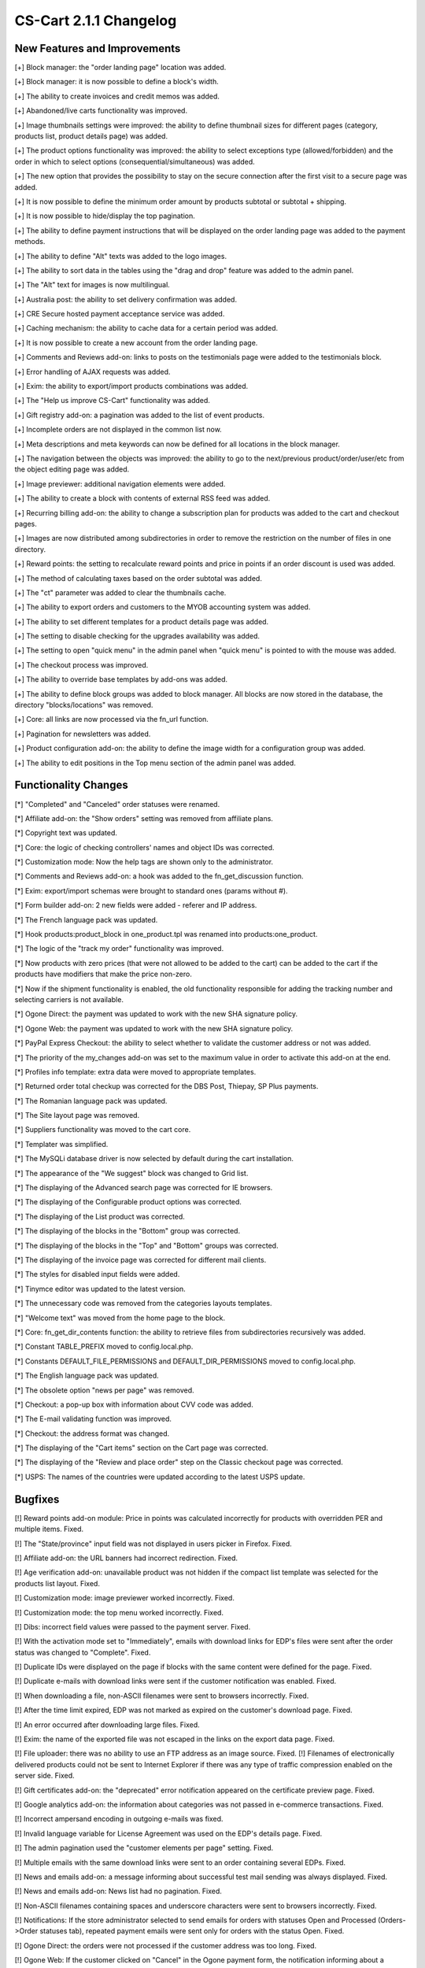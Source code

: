***********************
CS-Cart 2.1.1 Changelog
***********************

=============================
New Features and Improvements
=============================

[+] Block manager: the "order landing page" location was added.

[+] Block manager: it is now possible to define a block's width.

[+] The ability to create invoices and credit memos was added.

[+] Abandoned/live carts functionality was improved.

[+] Image thumbnails settings were improved: the ability to define thumbnail sizes for different pages (category, products list, product details page) was added.

[+] The product options functionality was improved: the ability to select exceptions type (allowed/forbidden) and the order in which to select options (consequential/simultaneous) was added.

[+] The new option that provides the possibility to stay on the secure connection after the first visit to a secure page was added.

[+] It is now possible to define the minimum order amount by products subtotal or subtotal + shipping.

[+] It is now possible to hide/display the top pagination.

[+] The ability to define payment instructions that will be displayed on the order landing page was added to the payment methods.

[+] The ability to define "Alt" texts was added to the logo images.

[+] The ability to sort data in the tables using the "drag and drop" feature was added to the admin panel.

[+] The "Alt" text for images is now multilingual.

[+] Australia post: the ability to set delivery confirmation was added.

[+] CRE Secure hosted payment acceptance service was added.

[+] Caching mechanism: the ability to cache data for a certain period was added.

[+] It is now possible to create a new account from the order landing page.

[+] Comments and Reviews add-on: links to posts on the testimonials page were added to the testimonials block.

[+] Error handling of AJAX requests was added.

[+] Exim: the ability to export/import products combinations was added.

[+] The "Help us improve CS-Cart" functionality was added.

[+] Gift registry add-on: a pagination was added to the list of event products.

[+] Incomplete orders are not displayed in the common list now.

[+] Meta descriptions and meta keywords can now be defined for all locations in the block manager.

[+] The navigation between the objects was improved: the ability to go to the next/previous product/order/user/etc from the object editing page was added.

[+] Image previewer: additional navigation elements were added.

[+] The ability to create a block with contents of external RSS feed was added.

[+] Recurring billing add-on: the ability to change a subscription plan for products was added to the cart and checkout pages.

[+] Images are now distributed among subdirectories in order to remove the restriction on the number of files in one directory.

[+] Reward points: the setting to recalculate reward points and price in points if an order discount is used was added.

[+] The method of calculating taxes based on the order subtotal was added.

[+] The "ct" parameter was added to clear the thumbnails cache.

[+] The ability to export orders and customers to the MYOB accounting system was added.

[+] The ability to set different templates for a product details page was added.

[+] The setting to disable checking for the upgrades availability was added.

[+] The setting to open "quick menu" in the admin panel when "quick menu" is pointed to with the mouse was added.

[+] The checkout process was improved.

[+] The ability to override base templates by add-ons was added.

[+] The ability to define block groups was added to block manager. All blocks are now stored in the database, the directory "blocks/locations" was removed.

[+] Core: all links are now processed via the fn_url function.

[+] Pagination for newsletters was added.

[+] Product configuration add-on: the ability to define the image width for a configuration group was added.

[+] The ability to edit positions in the Top menu section of the admin panel was added.

=====================
Functionality Changes
=====================

[*] "Completed" and "Canceled" order statuses were renamed.

[*] Affiliate add-on: the "Show orders" setting was removed from affiliate plans.

[*] Copyright text was updated.

[*] Core: the logic of checking controllers' names and object IDs was corrected.

[*] Customization mode: Now the help tags are shown only to the administrator.

[*] Comments and Reviews add-on: a hook was added to the fn_get_discussion function.

[*] Exim: export/import schemas were brought to standard ones (params without #).

[*] Form builder add-on: 2 new fields were added - referer and IP address.

[*] The French language pack was updated.

[*] Hook products:product_block in one_product.tpl was renamed into products:one_product.

[*] The logic of the "track my order" functionality was improved.

[*] Now products with zero prices (that were not allowed to be added to the cart) can be added to the cart if the products have modifiers that make the price non-zero.

[*] Now if the shipment functionality is enabled, the old functionality responsible for adding the tracking number and selecting carriers is not available.

[*] Ogone Direct: the payment was updated to work with the new SHA signature policy.

[*] Ogone Web: the payment was updated to work with the new SHA signature policy.

[*] PayPal Express Checkout: the ability to select whether to validate the customer address or not was added.

[*] The priority of the my_changes add-on was set to the maximum value in order to activate this add-on at the end.

[*] Profiles info template: extra data were moved to appropriate templates.

[*] Returned order total checkup was corrected for the DBS Post, Thiepay, SP Plus payments.

[*] The Romanian language pack was updated.

[*] The Site layout page was removed.

[*] Suppliers functionality was moved to the cart core.

[*] Templater was simplified.

[*] The MySQLi database driver is now selected by default during the cart installation.

[*] The appearance of the "We suggest" block was changed to Grid list.

[*] The displaying of the Advanced search page was corrected for IE browsers.

[*] The displaying of the Configurable product options was corrected.

[*] The displaying of the List product was corrected.

[*] The displaying of the blocks in the "Bottom" group was corrected.

[*] The displaying of the blocks in the "Top" and "Bottom" groups was corrected.

[*] The displaying of the invoice page was corrected for different mail clients.

[*] The styles for disabled input fields were added.

[*] Tinymce editor was updated to the latest version.

[*] The unnecessary code was removed from the categories layouts templates.

[*] "Welcome text" was moved from the home page to the block.

[*] Core: fn_get_dir_contents function: the ability to retrieve files from subdirectories recursively was added.

[*] Constant TABLE_PREFIX moved to config.local.php.

[*] Constants DEFAULT_FILE_PERMISSIONS and DEFAULT_DIR_PERMISSIONS moved to config.local.php.

[*] The English language pack was updated.

[*] The obsolete option "news per page" was removed.

[*] Checkout: a pop-up box with information about CVV code was added.

[*] The E-mail validating function was improved.

[*] Checkout: the address format was changed.

[*] The displaying of the "Cart items" section on the Cart page was corrected.

[*] The displaying of the "Review and place order" step on the Classic checkout page was corrected.

[*] USPS: The names of the countries were updated according to the latest USPS update.

========
Bugfixes
========

[!] Reward points add-on module: Price in points was calculated incorrectly for products with overridden PER and multiple items. Fixed.

[!] The "State/province" input field was not displayed in users picker in Firefox. Fixed.

[!] Affiliate add-on: the URL banners had incorrect redirection. Fixed.

[!] Age verification add-on: unavailable product was not hidden if the compact list template was selected for the products list layout. Fixed.

[!] Customization mode: image previewer worked incorrectly. Fixed.

[!] Customization mode: the top menu worked incorrectly. Fixed.

[!] Dibs: incorrect field values were passed to the payment server. Fixed.

[!] With the activation mode set to "Immediately", emails with download links for EDP's files were sent after the order status was changed to "Complete". Fixed.

[!] Duplicate IDs were displayed on the page if blocks with the same content were defined for the page. Fixed.

[!] Duplicate e-mails with download links were sent if the customer notification was enabled. Fixed.

[!] When downloading a file, non-ASCII filenames were sent to browsers incorrectly. Fixed.

[!] After the time limit expired, EDP was not marked as expired on the customer's download page. Fixed.

[!] An error occurred after downloading large files. Fixed.

[!] Exim: the name of the exported file was not escaped in the links on the export data page. Fixed.

[!] File uploader: there was no ability to use an FTP address as an image source. Fixed.
[!] Filenames of electronically delivered products could not be sent to Internet Explorer if there was any type of traffic compression enabled on the server side. Fixed.

[!] Gift certificates add-on: the "deprecated" error notification appeared on the certificate preview page. Fixed.

[!] Google analytics add-on: the information about categories was not passed in e-commerce transactions. Fixed.

[!] Incorrect ampersand encoding in outgoing e-mails was fixed.

[!] Invalid language variable for License Agreement was used on the EDP's details page. Fixed.

[!] The admin pagination used the "customer elements per page" setting. Fixed.

[!] Multiple emails with the same download links were sent to an order containing several EDPs. Fixed.

[!] News and emails add-on: a message informing about successful test mail sending was always displayed. Fixed.

[!] News and emails add-on: News list had no pagination. Fixed.

[!] Non-ASCII filenames containing spaces and underscore characters were sent to browsers incorrectly. Fixed.

[!] Notifications: If the store administrator selected to send emails for orders with statuses Open and Processed (Orders->Order statuses tab), repeated payment emails were sent only for orders with the status Open. Fixed.

[!] Ogone Direct: the orders were not processed if the customer address was too long. Fixed.

[!] Ogone Web: If the customer clicked on "Cancel" in the Ogone payment form, the notification informing about a successful order placement was displayed. Fixed.

[!] Ogone Web: the orders were not processed if the customer address was too long. Fixed.

[!] The order total in the "Last viewed items" pop-up window was calculated incorrectly. Fixed.

[!] PHP Notice: The undefined index HTTP_ACCEPT_LANGUAGE appeared in the log file after the site had been crawled by a search-engine robot.

[!] PHP notice was displayed within certain Web server configurations. Fixed.

[!] Pages picker: after the pages list was updated by AJAX, the check box was given the wrong name. Fixed.

[!] Pages: wrong links were displayed in the breadcrumbs for the pages with the "link" type. Fixed.

[!] Price list add-on: If the URL contained the "cc" parameter when the price list was being generated, there was an unlimited number of redirections. Fixed.

[!] Product filters: the variants of the "Free shipping" filter were displayed incorrectly. Fixed.

[!] Promotions: the "Once per customer" condition was corrected.

[!] The "Quantity" select box on the "View cart" page was displayed incorrectly for products with options if "Inventory tracking" was enabled.

[!] RMA add-on: the order total was calculated incorrectly after a product with a discount was refunded. Fixed.

[!] RMA add-on: the promotion discount was calculated twice when registering the return. Fixed.

[!] Ranges of the product filters were stored incorrectly. Fixed.

[!] Reward points add-on module: reward points and price in points were calculated incorrectly for products with multiple items in the cart and with overridden "PER". Fixed.

[!] The Russian language pack was corrected.

[!] SEO add-on: If the cart was installed in the root domain and the SEO addon was enabled with Show language in the URL option activated, customers authorization worked incorrectly. Fixed.

[!] SEO add-on: The catalog and site map pages had noindex meta tag. Fixed.

[!] SEO add-on: If the add-on was enabled, the "Loading" box was not hidden if a user downloaded a file. Fixed.

[!] SQL errors were displayed after disabling the "Bestsellers" add-on if the "Bestselling" option was selected for "Product list default sorting". Fixed.

[!] Search forms were sensitive to extra spaces in the search string. Fixed.

[!] Shipping methods were displayed incorrectly on the customer order details page. Fixed.

[!] Statistics: certain plug-ins prevent from detecting IE version correctly. Fixed.

[!] Statistics: the layout in the admin panel is broken if the referrer name is too long.

[!] Tags add-on: it was impossible to remove the tag from the object if the tag was set by another user. Fixed.

[!] The PHP Warning was displayed if the payment name was incorrect. Fixed.

[!] The SQL error was displayed when adding a new mailing list to the cart in Romanian or Russian. Fixed.

[!] The content of the product feature picker was scrolled up when extra parameters were opened for the feature variants. Fixed.

[!] The duplicate user profiles were created if customers modified their profiles at regular checkout. Fixed.

[!] The price with non-standard decimals separator was saved incorrectly. Fixed.

[!] After reordering, the "Quantity" select box was displayed incorrectly on the "View cart" page. Fixed.

[!] The unnecessary DB queries were submitted during the thumbnail generation. Fixed.

[!] The wrong user name was sent in a letter containing the user group information if the "User e-mail is used as login" setting was enabled. Fixed.

[!] It was possible to change the status for the root administrator. Fixed.

[!] Pages and categories were sorted incorrectly. Fixed.

[!] The administrators, customers and affiliates pages had incorrect titles. Fixed.

[!] There was no ability to import order items. Fixed.

[!] There was no ability to unsubscribe from all mailing lists on the profiles and customer info pages. Fixed.

[!] When the "track with options" and "min order quantity" settings were enabled, the product with options was added to cart incorrectly. Fixed.

[!] Where EDP had the activation mode set to "Immediately", an email with the download link was not sent to the customer. Fixed.

[!] The wrong link was displayed on the search result page for the page with the "link" type. Fixed.

[!] The fn_get_product_features function was called with the wrong parameter for the update mode in the admin area. Fixed.

[!] After the customer registered at checkout, placed an order and clicked on the "Logout" link, the cart products appeared in the cart again. Fixed.

[!] The customer could join a disabled user group by using a promotion. Fixed.

[!] Duplicate e-mails were sent to the customer after he joined a disabled user group by using a promotion. Fixed.

[!] HTML entities escaping was not applied to all php output elements. Fixed.

[!] IDEAL Basic: notification of canceled transaction was corrected.

[!] Import: if an imported product had an empty image path record, the record was replaced by the previously imported product image path. Fixed.

[!] Logs: Content field in https request logs could contain incorrect information. Fixed.

[!] Pay&Read: If a shipping cost for an order did not include taxes, the order total was calculated incorrectly. Fixed.

[!] Sometimes the "Last viewed items" menu contained repeated elements. Fixed.

[!] An unauthorized user was able to place an order by challenging the target URL of the Checkout "Sign In" button. Fixed.

[!] The user was allowed to complete the "Limit" form field in the Statistics' Advanced Search form with a non-numeric value. Fixed.

[!] The AJAX request was sent twice when the error message was closed. Fixed.
